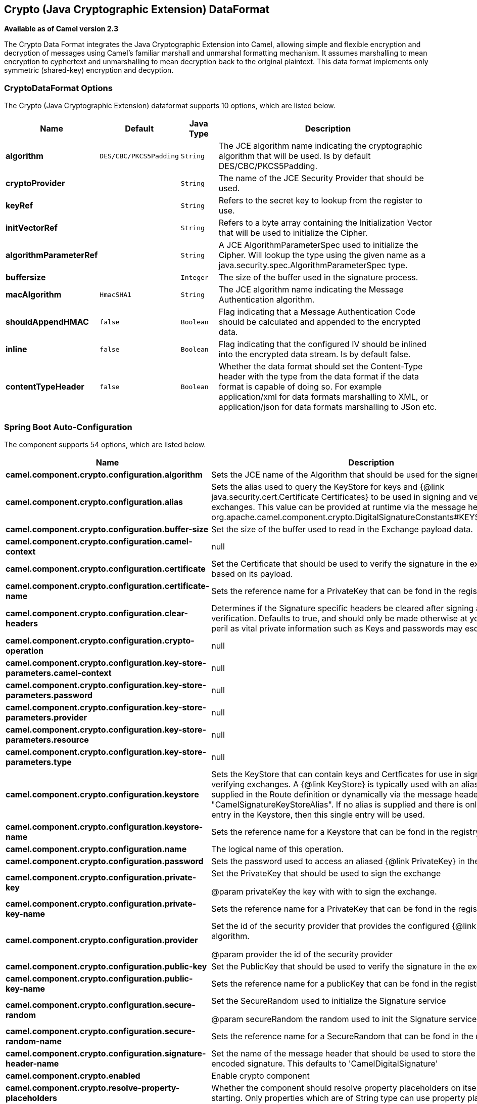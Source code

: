 [[crypto-dataformat]]
== Crypto (Java Cryptographic Extension) DataFormat

*Available as of Camel version 2.3*

The Crypto Data Format integrates the Java
Cryptographic Extension into Camel, allowing simple and flexible
encryption and decryption of messages using Camel's familiar marshall
and unmarshal formatting mechanism. It assumes marshalling to mean
encryption to cyphertext and unmarshalling to mean decryption back to
the original plaintext. This data format implements only symmetric
(shared-key) encryption and decyption.

### CryptoDataFormat Options

// dataformat options: START
The Crypto (Java Cryptographic Extension) dataformat supports 10 options, which are listed below.



[width="100%",cols="2s,1m,1m,6",options="header"]
|===
| Name | Default | Java Type | Description
| algorithm | DES/CBC/PKCS5Padding | String | The JCE algorithm name indicating the cryptographic algorithm that will be used. Is by default DES/CBC/PKCS5Padding.
| cryptoProvider |  | String | The name of the JCE Security Provider that should be used.
| keyRef |  | String | Refers to the secret key to lookup from the register to use.
| initVectorRef |  | String | Refers to a byte array containing the Initialization Vector that will be used to initialize the Cipher.
| algorithmParameterRef |  | String | A JCE AlgorithmParameterSpec used to initialize the Cipher. Will lookup the type using the given name as a java.security.spec.AlgorithmParameterSpec type.
| buffersize |  | Integer | The size of the buffer used in the signature process.
| macAlgorithm | HmacSHA1 | String | The JCE algorithm name indicating the Message Authentication algorithm.
| shouldAppendHMAC | false | Boolean | Flag indicating that a Message Authentication Code should be calculated and appended to the encrypted data.
| inline | false | Boolean | Flag indicating that the configured IV should be inlined into the encrypted data stream. Is by default false.
| contentTypeHeader | false | Boolean | Whether the data format should set the Content-Type header with the type from the data format if the data format is capable of doing so. For example application/xml for data formats marshalling to XML, or application/json for data formats marshalling to JSon etc.
|===
// dataformat options: END
// spring-boot-auto-configure options: START
=== Spring Boot Auto-Configuration


The component supports 54 options, which are listed below.



[width="100%",cols="2,5,^1,2",options="header"]
|===
| Name | Description | Default | Type
| *camel.component.crypto.configuration.algorithm* | Sets the JCE name of the Algorithm that should be used for the
 signer. | SHA1WithDSA | String
| *camel.component.crypto.configuration.alias* | Sets the alias used to query the KeyStore for keys and
 {@link java.security.cert.Certificate Certificates} to be used in
 signing and verifying exchanges. This value can be provided at
 runtime via the message header
 {@link org.apache.camel.component.crypto.DigitalSignatureConstants#KEYSTORE_ALIAS} |  | String
| *camel.component.crypto.configuration.buffer-size* | Set the size of the buffer used to read in the Exchange payload data. | 2048 | int
| *camel.component.crypto.configuration.camel-context* | null |  | CamelContext
| *camel.component.crypto.configuration.certificate* | Set the Certificate that should be used to verify the signature in
 the exchange based on its payload. |  | Certificate
| *camel.component.crypto.configuration.certificate-name* | Sets the reference name for a PrivateKey that can be fond in the
 registry. |  | String
| *camel.component.crypto.configuration.clear-headers* | Determines if the Signature specific headers be cleared after signing
 and verification. Defaults to true, and should only be made otherwise
 at your extreme peril as vital private information such as Keys and
 passwords may escape if unset. | true | boolean
| *camel.component.crypto.configuration.crypto-operation* | null |  | CryptoOperation
| *camel.component.crypto.configuration.key-store-parameters.camel-context* | null |  | CamelContext
| *camel.component.crypto.configuration.key-store-parameters.password* | null |  | String
| *camel.component.crypto.configuration.key-store-parameters.provider* | null |  | String
| *camel.component.crypto.configuration.key-store-parameters.resource* | null |  | String
| *camel.component.crypto.configuration.key-store-parameters.type* | null |  | String
| *camel.component.crypto.configuration.keystore* | Sets the KeyStore that can contain keys and Certficates for use in
 signing and verifying exchanges. A {@link KeyStore} is typically used
 with an alias, either one supplied in the Route definition or
 dynamically via the message header "CamelSignatureKeyStoreAlias". If
 no alias is supplied and there is only a single entry in the
 Keystore, then this single entry will be used. |  | KeyStore
| *camel.component.crypto.configuration.keystore-name* | Sets the reference name for a Keystore that can be fond in the
 registry. |  | String
| *camel.component.crypto.configuration.name* | The logical name of this operation. |  | String
| *camel.component.crypto.configuration.password* | Sets the password used to access an aliased {@link PrivateKey} in the
 KeyStore. |  | character[]
| *camel.component.crypto.configuration.private-key* | Set the PrivateKey that should be used to sign the exchange
 
 @param privateKey
            the key with with to sign the exchange. |  | PrivateKey
| *camel.component.crypto.configuration.private-key-name* | Sets the reference name for a PrivateKey that can be fond in the
 registry. |  | String
| *camel.component.crypto.configuration.provider* | Set the id of the security provider that provides the configured
 {@link Signature} algorithm.
 
 @param provider
            the id of the security provider |  | String
| *camel.component.crypto.configuration.public-key* | Set the PublicKey that should be used to verify the signature in the
 exchange. |  | PublicKey
| *camel.component.crypto.configuration.public-key-name* | Sets the reference name for a publicKey that can be fond in the
 registry. |  | String
| *camel.component.crypto.configuration.secure-random* | Set the SecureRandom used to initialize the Signature service
 
 @param secureRandom
            the random used to init the Signature service |  | SecureRandom
| *camel.component.crypto.configuration.secure-random-name* | Sets the reference name for a SecureRandom that can be fond in the
 registry. |  | String
| *camel.component.crypto.configuration.signature-header-name* | Set the name of the message header that should be used to store the
 base64 encoded signature. This defaults to 'CamelDigitalSignature' |  | String
| *camel.component.crypto.enabled* | Enable crypto component | true | boolean
| *camel.component.crypto.resolve-property-placeholders* | Whether the component should resolve property placeholders on itself when
 starting. Only properties which are of String type can use property
 placeholders. | true | boolean
| *camel.dataformat.crypto.algorithm* | The JCE algorithm name indicating the cryptographic algorithm that will
 be used. Is by default DES/CBC/PKCS5Padding. | DES/CBC/PKCS5Padding | String
| *camel.dataformat.crypto.algorithm-parameter-ref* | A JCE AlgorithmParameterSpec used to initialize the Cipher. Will lookup
 the type using the given name as a
 java.security.spec.AlgorithmParameterSpec type. |  | String
| *camel.dataformat.crypto.buffersize* | The size of the buffer used in the signature process. |  | int
| *camel.dataformat.crypto.content-type-header* | Whether the data format should set the Content-Type header with the type
 from the data format if the data format is capable of doing so. For
 example application/xml for data formats marshalling to XML, or
 application/json for data formats marshalling to JSon etc. | false | boolean
| *camel.dataformat.crypto.crypto-provider* | The name of the JCE Security Provider that should be used. |  | String
| *camel.dataformat.crypto.enabled* | Enable crypto dataformat | true | boolean
| *camel.dataformat.crypto.init-vector-ref* | Refers to a byte array containing the Initialization Vector that will be
 used to initialize the Cipher. |  | String
| *camel.dataformat.crypto.inline* | Flag indicating that the configured IV should be inlined into the
 encrypted data stream. Is by default false. | false | boolean
| *camel.dataformat.crypto.key-ref* | Refers to the secret key to lookup from the register to use. |  | String
| *camel.dataformat.crypto.mac-algorithm* | The JCE algorithm name indicating the Message Authentication algorithm. | HmacSHA1 | String
| *camel.dataformat.crypto.should-append-h-m-a-c* | Flag indicating that a Message Authentication Code should be calculated
 and appended to the encrypted data. | false | boolean
| *camel.dataformat.pgp.algorithm* | Symmetric key encryption algorithm; possible values are defined in
 org.bouncycastle.bcpg.SymmetricKeyAlgorithmTags; for example 2 (= TRIPLE
 DES), 3 (= CAST5), 4 (= BLOWFISH), 6 (= DES), 7 (= AES_128). Only
 relevant for encrypting. |  | int
| *camel.dataformat.pgp.armored* | This option will cause PGP to base64 encode the encrypted text, making it
 available for copy/paste, etc. | false | boolean
| *camel.dataformat.pgp.compression-algorithm* | Compression algorithm; possible values are defined in
 org.bouncycastle.bcpg.CompressionAlgorithmTags; for example 0 (=
 UNCOMPRESSED), 1 (= ZIP), 2 (= ZLIB), 3 (= BZIP2). Only relevant for
 encrypting. |  | int
| *camel.dataformat.pgp.content-type-header* | Whether the data format should set the Content-Type header with the type
 from the data format if the data format is capable of doing so. For
 example application/xml for data formats marshalling to XML, or
 application/json for data formats marshalling to JSon etc. | false | boolean
| *camel.dataformat.pgp.enabled* | Enable pgp dataformat | true | boolean
| *camel.dataformat.pgp.hash-algorithm* | Signature hash algorithm; possible values are defined in
 org.bouncycastle.bcpg.HashAlgorithmTags; for example 2 (= SHA1), 8 (=
 SHA256), 9 (= SHA384), 10 (= SHA512), 11 (=SHA224). Only relevant for
 signing. |  | int
| *camel.dataformat.pgp.integrity* | Adds an integrity check/sign into the encryption file. The default value
 is true. | true | boolean
| *camel.dataformat.pgp.key-file-name* | Filename of the keyring; must be accessible as a classpath resource (but
 you can specify a location in the file system by using the file: prefix). |  | String
| *camel.dataformat.pgp.key-userid* | The user ID of the key in the PGP keyring used during encryption. Can
 also be only a part of a user ID. For example, if the user ID is Test
 User then you can use the part Test User or to address the user ID. |  | String
| *camel.dataformat.pgp.password* | Password used when opening the private key (not used for encryption). |  | String
| *camel.dataformat.pgp.provider* | Java Cryptography Extension (JCE) provider, default is Bouncy Castle
 (BC). Alternatively you can use, for example, the IAIK JCE provider; in
 this case the provider must be registered beforehand and the Bouncy
 Castle provider must not be registered beforehand. The Sun JCE provider
 does not work. |  | String
| *camel.dataformat.pgp.signature-key-file-name* | Filename of the keyring to use for signing (during encryption) or for
 signature verification (during decryption); must be accessible as a
 classpath resource (but you can specify a location in the file system by
 using the file: prefix). |  | String
| *camel.dataformat.pgp.signature-key-ring* | Keyring used for signing/verifying as byte array. You can not set the
 signatureKeyFileName and signatureKeyRing at the same time. |  | String
| *camel.dataformat.pgp.signature-key-userid* | User ID of the key in the PGP keyring used for signing (during
 encryption) or signature verification (during decryption). During the
 signature verification process the specified User ID restricts the public
 keys from the public keyring which can be used for the verification. If
 no User ID is specified for the signature verficiation then any public
 key in the public keyring can be used for the verification. Can also be
 only a part of a user ID. For example, if the user ID is Test User then
 you can use the part Test User or to address the User ID. |  | String
| *camel.dataformat.pgp.signature-password* | Password used when opening the private key used for signing (during
 encryption). |  | String
| *camel.dataformat.pgp.signature-verification-option* | Controls the behavior for verifying the signature during unmarshaling.
 There are 4 values possible: optional: The PGP message may or may not
 contain signatures; if it does contain signatures, then a signature
 verification is executed. required: The PGP message must contain at least
 one signature; if this is not the case an exception (PGPException) is
 thrown. A signature verification is executed. ignore: Contained
 signatures in the PGP message are ignored; no signature verification is
 executed. no_signature_allowed: The PGP message must not contain a
 signature; otherwise an exception (PGPException) is thrown. |  | String
|===
// spring-boot-auto-configure options: END
ND


### Basic Usage

At its most basic all that is required to encrypt/decrypt an exchange is a shared secret key.
If one or more instances of the Crypto data format are configured with this key the format can
be used to encrypt the payload in one route (or part of one) and decrypted in another.
For example, using the Java DSL as follows:

[source,java]
----------------------------------------------------------
KeyGenerator generator = KeyGenerator.getInstance("DES");

CryptoDataFormat cryptoFormat = new CryptoDataFormat("DES", generator.generateKey());

from("direct:basic-encryption")
    .marshal(cryptoFormat)
    .to("mock:encrypted")
    .unmarshal(cryptoFormat)
    .to("mock:unencrypted");
----------------------------------------------------------


In Spring the dataformat is configured first and then used in routes

[source,xml]
----------------------------------------------------------
<camelContext id="camel" xmlns="http://camel.apache.org/schema/spring">
  <dataFormats>
    <crypto id="basic" algorithm="DES" keyRef="desKey" />
  </dataFormats>
    ...
  <route>
    <from uri="direct:basic-encryption" />
    <marshal ref="basic" />
    <to uri="mock:encrypted" />
    <unmarshal ref="basic" />
    <to uri="mock:unencrypted" />
  </route>
</camelContext>
----------------------------------------------------------


### Specifying the Encryption Algorithm

Changing the algorithm is a matter of supplying the JCE algorithm name. If you change the algorithm you will need to use a compatible key.

[source,java]
----------------------------------------------------------
KeyGenerator generator = KeyGenerator.getInstance("DES");

CryptoDataFormat cryptoFormat = new CryptoDataFormat("DES", generator.generateKey());
cryptoFormat.setShouldAppendHMAC(true);
cryptoFormat.setMacAlgorithm("HmacMD5");

from("direct:hmac-algorithm")
    .marshal(cryptoFormat)
    .to("mock:encrypted")
    .unmarshal(cryptoFormat)
    .to("mock:unencrypted");
----------------------------------------------------------

A list of the available algorithms in Java 7 is available via the Java Cryptography Architecture Standard Algorithm Name Documentation.


### Specifying an Initialization Vector

Some crypto algorithms, particularly block algorithms, require configuration with an initial block of data known as an Initialization Vector.
In the JCE this is passed as an AlgorithmParameterSpec when the Cipher is initialized.
To use such a vector with the CryptoDataFormat you can configure it with a byte[] containing the required data e.g.

[source,java]
----------------------------------------------------------
KeyGenerator generator = KeyGenerator.getInstance("DES");
byte[] initializationVector = new byte[] {0x00, 0x01, 0x02, 0x03, 0x04, 0x05, 0x06, 0x07};

CryptoDataFormat cryptoFormat = new CryptoDataFormat("DES/CBC/PKCS5Padding", generator.generateKey());
cryptoFormat.setInitializationVector(initializationVector);

from("direct:init-vector")
    .marshal(cryptoFormat)
    .to("mock:encrypted")
    .unmarshal(cryptoFormat)
    .to("mock:unencrypted");
----------------------------------------------------------

or with spring, suppling a reference to a byte[]

[source,xml]
----------------------------------------------------------
<crypto id="initvector" algorithm="DES/CBC/PKCS5Padding" keyRef="desKey" initVectorRef="initializationVector" />
----------------------------------------------------------

The same vector is required in both the encryption and decryption phases. As it is not necessary to keep the IV a secret,
the DataFormat allows for it to be inlined into the encrypted data and subsequently read out in the decryption
phase to initialize the Cipher. To inline the IV set the /oinline flag.


[source,java]
----------------------------------------------------------
KeyGenerator generator = KeyGenerator.getInstance("DES");
byte[] initializationVector = new byte[] {0x00, 0x01, 0x02, 0x03, 0x04, 0x05, 0x06, 0x07};
SecretKey key = generator.generateKey();

CryptoDataFormat cryptoFormat = new CryptoDataFormat("DES/CBC/PKCS5Padding", key);
cryptoFormat.setInitializationVector(initializationVector);
cryptoFormat.setShouldInlineInitializationVector(true);
CryptoDataFormat decryptFormat = new CryptoDataFormat("DES/CBC/PKCS5Padding", key);
decryptFormat.setShouldInlineInitializationVector(true);

from("direct:inline")
    .marshal(cryptoFormat)
    .to("mock:encrypted")
    .unmarshal(decryptFormat)
    .to("mock:unencrypted");
----------------------------------------------------------

or with spring.

[source,xml]
----------------------------------------------------------
<crypto id="inline" algorithm="DES/CBC/PKCS5Padding" keyRef="desKey" initVectorRef="initializationVector"
  inline="true" />
<crypto id="inline-decrypt" algorithm="DES/CBC/PKCS5Padding" keyRef="desKey" inline="true" />
----------------------------------------------------------

For more information of the use of Initialization Vectors, consult

* http://en.wikipedia.org/wiki/Initialization_vector
* http://www.herongyang.com/Cryptography/
* http://en.wikipedia.org/wiki/Block_cipher_modes_of_operation


### Hashed Message Authentication Codes (HMAC)
To avoid attacks against the encrypted data while it is in transit the CryptoDataFormat can also calculate a Message Authentication
Code for the encrypted exchange contents based on a configurable MAC algorithm. The calculated HMAC is appended to the stream after encryption.
It is separated from the stream in the decryption phase. The MAC is recalculated and verified against the transmitted version to insure nothing
was tampered with in transit.For more information on Message Authentication Codes see http://en.wikipedia.org/wiki/HMAC

[source,java]
----------------------------------------------------------
KeyGenerator generator = KeyGenerator.getInstance("DES");

CryptoDataFormat cryptoFormat = new CryptoDataFormat("DES", generator.generateKey());
cryptoFormat.setShouldAppendHMAC(true);

from("direct:hmac")
    .marshal(cryptoFormat)
    .to("mock:encrypted")
    .unmarshal(cryptoFormat)
    .to("mock:unencrypted");
----------------------------------------------------------

or with spring.

[source,xml]
----------------------------------------------------------
<crypto id="hmac" algorithm="DES" keyRef="desKey" shouldAppendHMAC="true" />
----------------------------------------------------------

By default the HMAC is calculated using the HmacSHA1 mac algorithm though this can be easily changed by supplying a different algorithm name.
See here for how to check what algorithms are available through the configured security providers

[source,java]
----------------------------------------------------------
KeyGenerator generator = KeyGenerator.getInstance("DES");

CryptoDataFormat cryptoFormat = new CryptoDataFormat("DES", generator.generateKey());
cryptoFormat.setShouldAppendHMAC(true);
cryptoFormat.setMacAlgorithm("HmacMD5");

from("direct:hmac-algorithm")
    .marshal(cryptoFormat)
    .to("mock:encrypted")
    .unmarshal(cryptoFormat)
    .to("mock:unencrypted");
----------------------------------------------------------

or with spring.

[source,xml]
----------------------------------------------------------
<crypto id="hmac-algorithm" algorithm="DES" keyRef="desKey" macAlgorithm="HmacMD5" shouldAppendHMAC="true" />
----------------------------------------------------------


### Supplying Keys Dynamically

When using a Recipient list or similar EIP the recipient of an exchange can vary dynamically.
Using the same key across all recipients may neither be feasible or desirable. It would be useful to be able to specify
keys dynamically on a per exchange basis. The exchange could then be dynamically enriched with the key of its target
recipient before being processed by the data format. To facilitate this the DataFormat allow for keys to be supplied
dynamically via the message headers below

* CryptoDataFormat.KEY "CamelCryptoKey"

[source,java]
----------------------------------------------------------
CryptoDataFormat cryptoFormat = new CryptoDataFormat("DES", null);
/**
 * Note: the header containing the key should be cleared after
 * marshalling to stop it from leaking by accident and
 * potentially being compromised. The processor version below is
 * arguably better as the key is left in the header when you use
 * the DSL leaks the fact that camel encryption was used.
 */
from("direct:key-in-header-encrypt")
    .marshal(cryptoFormat)
    .removeHeader(CryptoDataFormat.KEY)
    .to("mock:encrypted");

from("direct:key-in-header-decrypt").unmarshal(cryptoFormat).process(new Processor() {
    public void process(Exchange exchange) throws Exception {
        exchange.getIn().getHeaders().remove(CryptoDataFormat.KEY);
        exchange.getOut().copyFrom(exchange.getIn());
    }
}).to("mock:unencrypted");
----------------------------------------------------------

or with spring.

[source,xml]
----------------------------------------------------------
<crypto id="nokey" algorithm="DES" />
----------------------------------------------------------


### Dependencies

To use the <<crypto-component,Crypto>> dataformat in your camel routes you
need to add the following dependency to your pom.

[source,xml]
----------------------------------------------------------
<dependency>
  <groupId>org.apache.camel</groupId>
  <artifactId>camel-crypto</artifactId>
  <version>x.x.x</version>
  <!-- use the same version as your Camel core version -->
</dependency>
----------------------------------------------------------

### See Also

* Data Format
* Crypto (Digital Signatures)
* http://www.bouncycastle.org/java.html[http://www.bouncycastle.org/java.html]
